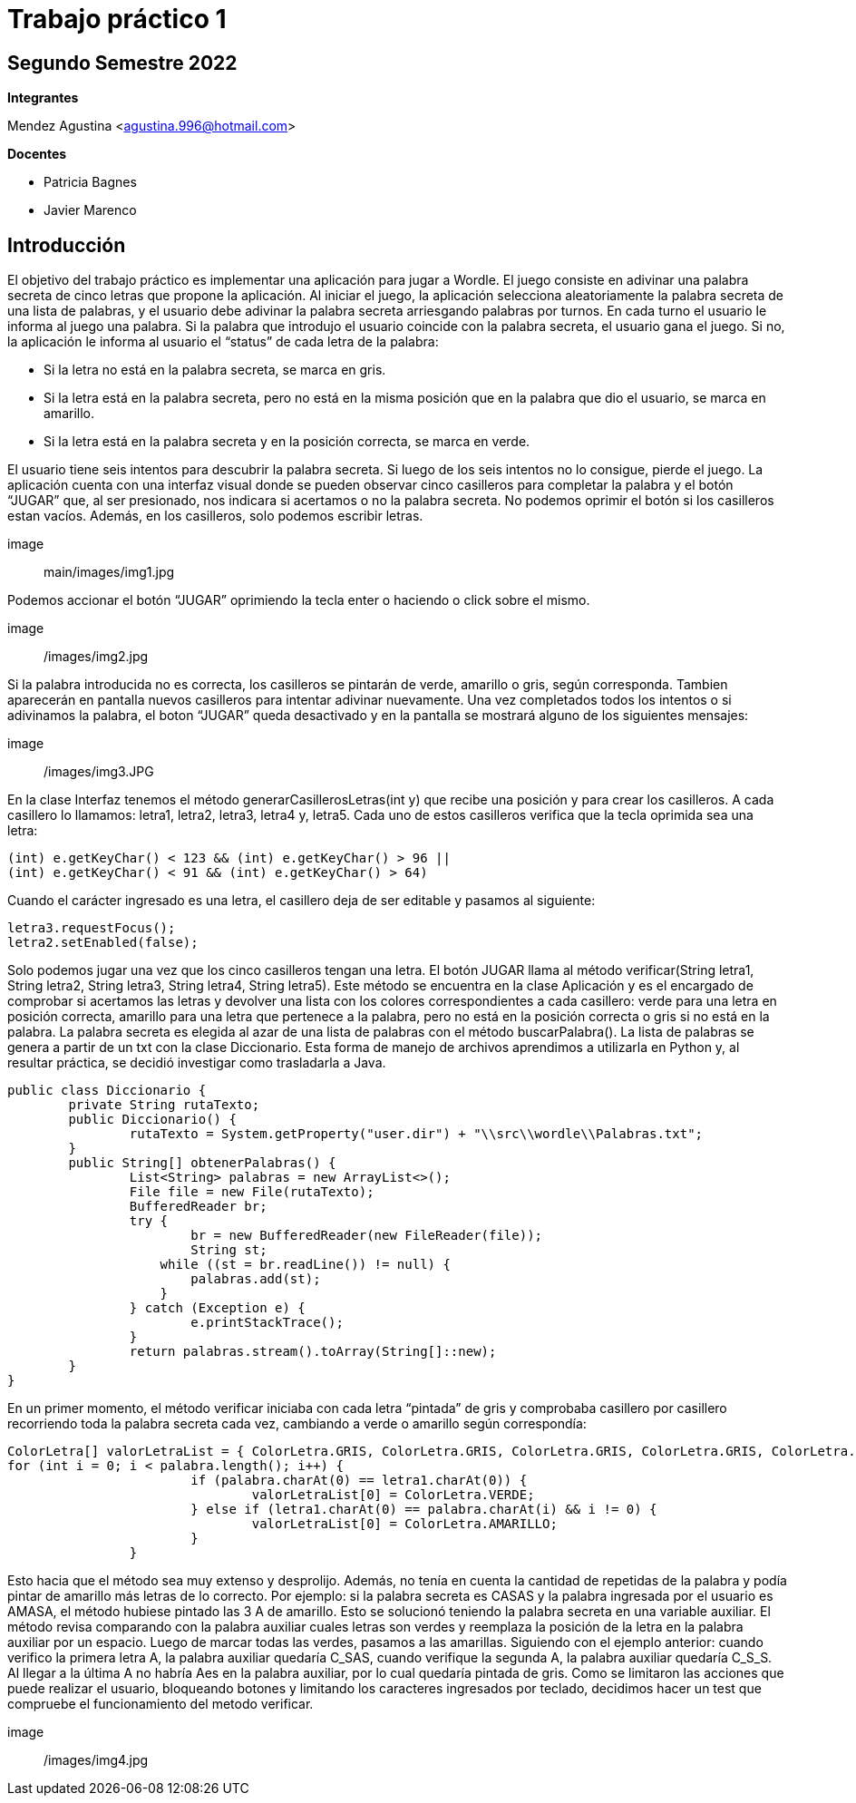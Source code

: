 = Trabajo práctico 1

== Segundo Semestre 2022
 
*Integrantes*

Mendez Agustina <agustina.996@hotmail.com>

*Docentes*

* Patricia Bagnes
* Javier Marenco


== Introducción

El objetivo del trabajo práctico es implementar una aplicación para jugar a Wordle. El juego consiste en adivinar una palabra secreta de cinco letras que propone la aplicación. Al iniciar el juego, la aplicación selecciona aleatoriamente la palabra secreta de una lista de palabras, y el usuario debe adivinar la palabra secreta arriesgando palabras por turnos. En cada turno el usuario le informa al juego una palabra. Si la palabra que introdujo el usuario coincide con la palabra secreta, el usuario gana el juego. Si no, la aplicación le informa al usuario el “status” de cada letra de la palabra:

* Si la letra no está en la palabra secreta, se marca en gris.
* Si la letra está en la palabra secreta, pero no está en la misma posición que en la palabra que dio el usuario, se marca en amarillo.
* Si la letra está en la palabra secreta y en la posición correcta, se marca en verde.
  
El usuario tiene seis intentos para descubrir la palabra secreta. Si luego de los seis intentos no lo consigue, pierde el juego.
La aplicación cuenta con una interfaz visual donde se pueden observar cinco casilleros para completar la palabra y el botón “JUGAR” que, al ser presionado, nos indicara si acertamos o no la palabra secreta. No podemos oprimir el botón si los casilleros estan vacíos. Además, en los casilleros, solo podemos escribir letras.

image:: main/images/img1.jpg

Podemos accionar el botón “JUGAR” oprimiendo la tecla enter o haciendo o click sobre el mismo. 

image:: /images/img2.jpg

Si la palabra introducida no es correcta, los casilleros se pintarán de verde, amarillo o gris, según corresponda. Tambien aparecerán en pantalla nuevos casilleros para intentar adivinar nuevamente. 
Una vez completados todos los intentos o si adivinamos la palabra, el boton “JUGAR” queda desactivado y en la pantalla se mostrará alguno de los siguientes mensajes:

image:: /images/img3.JPG

En la clase Interfaz tenemos el método generarCasillerosLetras(int y) que recibe una posición y para crear los casilleros. A cada casillero lo llamamos: letra1, letra2, letra3, letra4 y, letra5. Cada uno de estos casilleros verifica que la tecla oprimida sea una letra:

[source, java]
----
(int) e.getKeyChar() < 123 && (int) e.getKeyChar() > 96 ||
(int) e.getKeyChar() < 91 && (int) e.getKeyChar() > 64)
----

Cuando el carácter ingresado es una letra, el casillero deja de ser editable y pasamos al siguiente:

[source, java]
----
letra3.requestFocus();
letra2.setEnabled(false);
----

Solo podemos jugar una vez que los cinco casilleros tengan una letra. El botón JUGAR llama al método verificar(String letra1, String letra2, String letra3, String letra4, String letra5). Este método se encuentra en la clase Aplicación y es el encargado de comprobar si acertamos las letras y devolver una lista con los colores correspondientes a cada casillero: verde para una letra en posición correcta, amarillo para una letra que pertenece a la palabra, pero no está en la posición correcta o gris si no está en la palabra.
La palabra secreta es elegida al azar de una lista de palabras con el método buscarPalabra(). La lista de palabras se genera a partir de un txt con la clase Diccionario. Esta forma de manejo de archivos aprendimos a utilizarla en Python y, al resultar práctica, se decidió investigar como trasladarla a Java.

[source, java]
----
public class Diccionario {
	private String rutaTexto;
	public Diccionario() {
		rutaTexto = System.getProperty("user.dir") + "\\src\\wordle\\Palabras.txt";
	}
	public String[] obtenerPalabras() {
		List<String> palabras = new ArrayList<>();
		File file = new File(rutaTexto);
		BufferedReader br;
		try {
			br = new BufferedReader(new FileReader(file));
			String st;
		    while ((st = br.readLine()) != null) {
		    	palabras.add(st);
		    }
		} catch (Exception e) {
			e.printStackTrace();
		}
		return palabras.stream().toArray(String[]::new);
	}
}	
----

En un primer momento, el método verificar iniciaba con cada letra “pintada” de gris y comprobaba casillero por casillero recorriendo toda la palabra secreta cada vez, cambiando a verde o amarillo según correspondía:

[source, java]
----
ColorLetra[] valorLetraList = { ColorLetra.GRIS, ColorLetra.GRIS, ColorLetra.GRIS, ColorLetra.GRIS, ColorLetra.GRIS };
for (int i = 0; i < palabra.length(); i++) {
			if (palabra.charAt(0) == letra1.charAt(0)) {
				valorLetraList[0] = ColorLetra.VERDE;
			} else if (letra1.charAt(0) == palabra.charAt(i) && i != 0) {
				valorLetraList[0] = ColorLetra.AMARILLO;
			}
		}
----

Esto hacia que el método sea muy extenso y desprolijo. Además, no tenía en cuenta la cantidad de repetidas de la palabra y podía pintar de amarillo más letras de lo correcto. Por ejemplo: si la palabra secreta es CASAS y la palabra ingresada por el usuario es AMASA, el método hubiese pintado las 3 A de amarillo.
Esto se solucionó teniendo la palabra secreta en una variable auxiliar. El método revisa comparando con la palabra auxiliar cuales letras son verdes y reemplaza la posición de la letra en la palabra auxiliar por un espacio. Luego de marcar todas las verdes, pasamos a las amarillas. Siguiendo con el ejemplo anterior: cuando verifico la primera letra A, la palabra auxiliar quedaría C_SAS, cuando verifique la segunda A, la palabra auxiliar quedaría C_S_S. Al llegar a la última A no habría Aes en la palabra auxiliar, por lo cual quedaría pintada de gris.
Como se limitaron las acciones que puede realizar el usuario, bloqueando botones y limitando los caracteres ingresados por teclado, decidimos hacer un test que compruebe el funcionamiento del metodo verificar.

image:: /images/img4.jpg


